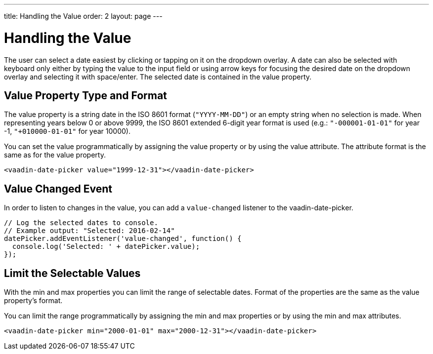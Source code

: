 ---
title: Handling the Value
order: 2
layout: page
---

[[vaadin-date-picker.value]]
= Handling the Value

The user can select a date easiest by clicking or tapping on it on the dropdown overlay.
A date can also be selected with keyboard only either by typing the value to the input field or using arrow keys for focusing the desired date on the dropdown overlay and selecting it with space/enter.
The selected date is contained in the [propertyname]#value# property.

== Value Property Type and Format

The [propertyname]#value# property is a string date in the ISO 8601 format (`"YYYY-MM-DD"`) or an empty string when no selection is made.
When representing years below 0 or above 9999, the ISO 8601 extended 6-digit year format is used (e.g.: `"-000001-01-01"` for year -1, `"+010000-01-01"` for year 10000).

You can set the value programmatically by assigning the [propertyname]#value# property or by using the [propertyname]#value# attribute.
The attribute format is the same as for the [propertyname]#value# property.

[source,html]
----
<vaadin-date-picker value="1999-12-31"></vaadin-date-picker>
----

== Value Changed Event

In order to listen to changes in the value, you can add a `value-changed` listener to the [vaadinelement]#vaadin-date-picker#.

[source,javascript]
----
// Log the selected dates to console.
// Example output: "Selected: 2016-02-14"
datePicker.addEventListener('value-changed', function() {
  console.log('Selected: ' + datePicker.value);
});
----

== Limit the Selectable Values

With the [propertyname]#min# and [propertyname]#max# properties you can limit the range of selectable dates.
Format of the properties are the same as the [propertyname]#value# property's format.

You can limit the range programmatically by assigning the [propertyname]#min# and [propertyname]#max# properties
or by using the [propertyname]#min# and [propertyname]#max# attributes.

[source,html]
----
<vaadin-date-picker min="2000-01-01" max="2000-12-31"></vaadin-date-picker>
----
